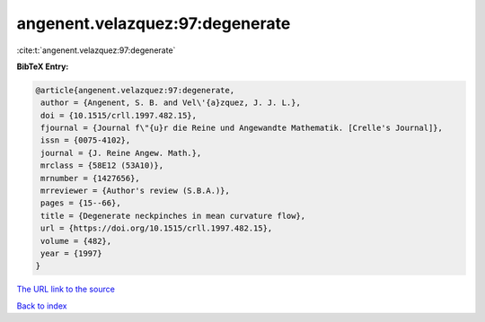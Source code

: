 angenent.velazquez:97:degenerate
================================

:cite:t:`angenent.velazquez:97:degenerate`

**BibTeX Entry:**

.. code-block:: bibtex

   @article{angenent.velazquez:97:degenerate,
    author = {Angenent, S. B. and Vel\'{a}zquez, J. J. L.},
    doi = {10.1515/crll.1997.482.15},
    fjournal = {Journal f\"{u}r die Reine und Angewandte Mathematik. [Crelle's Journal]},
    issn = {0075-4102},
    journal = {J. Reine Angew. Math.},
    mrclass = {58E12 (53A10)},
    mrnumber = {1427656},
    mrreviewer = {Author's review (S.B.A.)},
    pages = {15--66},
    title = {Degenerate neckpinches in mean curvature flow},
    url = {https://doi.org/10.1515/crll.1997.482.15},
    volume = {482},
    year = {1997}
   }
`The URL link to the source <ttps://doi.org/10.1515/crll.1997.482.15}>`_


`Back to index <../By-Cite-Keys.html>`_
